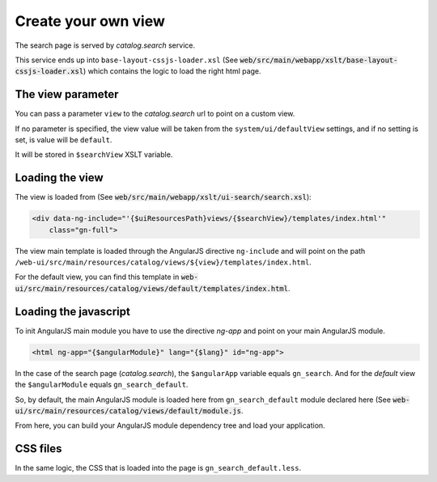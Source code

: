 .. _loadsearchpage:


Create your own view
######################


The search page is served by `catalog.search` service.

This service ends up into ``base-layout-cssjs-loader.xsl`` (See :code:`web/src/main/webapp/xslt/base-layout-cssjs-loader.xsl`)
which contains the logic to load the right html page.

The view parameter
------------------

You can pass a parameter ``view`` to the `catalog.search` url to point on a custom view.

If no parameter is specified, the view value will be taken from the
``system/ui/defaultView`` settings, and if no setting is set, is value will be ``default``.

It will be stored in ``$searchView`` XSLT variable.

Loading the view
----------------

The view is loaded from (See :code:`web/src/main/webapp/xslt/ui-search/search.xsl`):

.. code-block:: xml

    <div data-ng-include="'{$uiResourcesPath}views/{$searchView}/templates/index.html'"
        class="gn-full">

The view main template is loaded through the AngularJS directive ``ng-include``
and will point on the path ``/web-ui/src/main/resources/catalog/views/${view}/templates/index.html``.

For the default view, you can find this template in :code:`web-ui/src/main/resources/catalog/views/default/templates/index.html`.


Loading the javascript
----------------------

To init AngularJS main module you have to use the directive `ng-app` and point on your main AngularJS module.

.. code-block:: xml

    <html ng-app="{$angularModule}" lang="{$lang}" id="ng-app">

In the case of the search page (`catalog.search`), the ``$angularApp`` variable
equals ``gn_search``. And for the `default` view the ``$angularModule`` equals ``gn_search_default``.

So, by default, the main AngularJS module is loaded here from ``gn_search_default`` module declared here (See
:code:`web-ui/src/main/resources/catalog/views/default/module.js`.

From here, you can build your AngularJS module dependency tree and load your application.

CSS files
----------

In the same logic, the CSS that is loaded into the page is ``gn_search_default.less``.